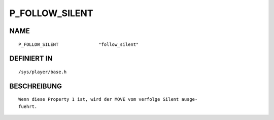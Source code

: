 P_FOLLOW_SILENT
===============

NAME
----
::

    P_FOLLOW_SILENT               "follow_silent"               

DEFINIERT IN
------------
::

    /sys/player/base.h

BESCHREIBUNG
------------
::

     Wenn diese Property 1 ist, wird der MOVE vom verfolge Silent ausge-
     fuehrt.

